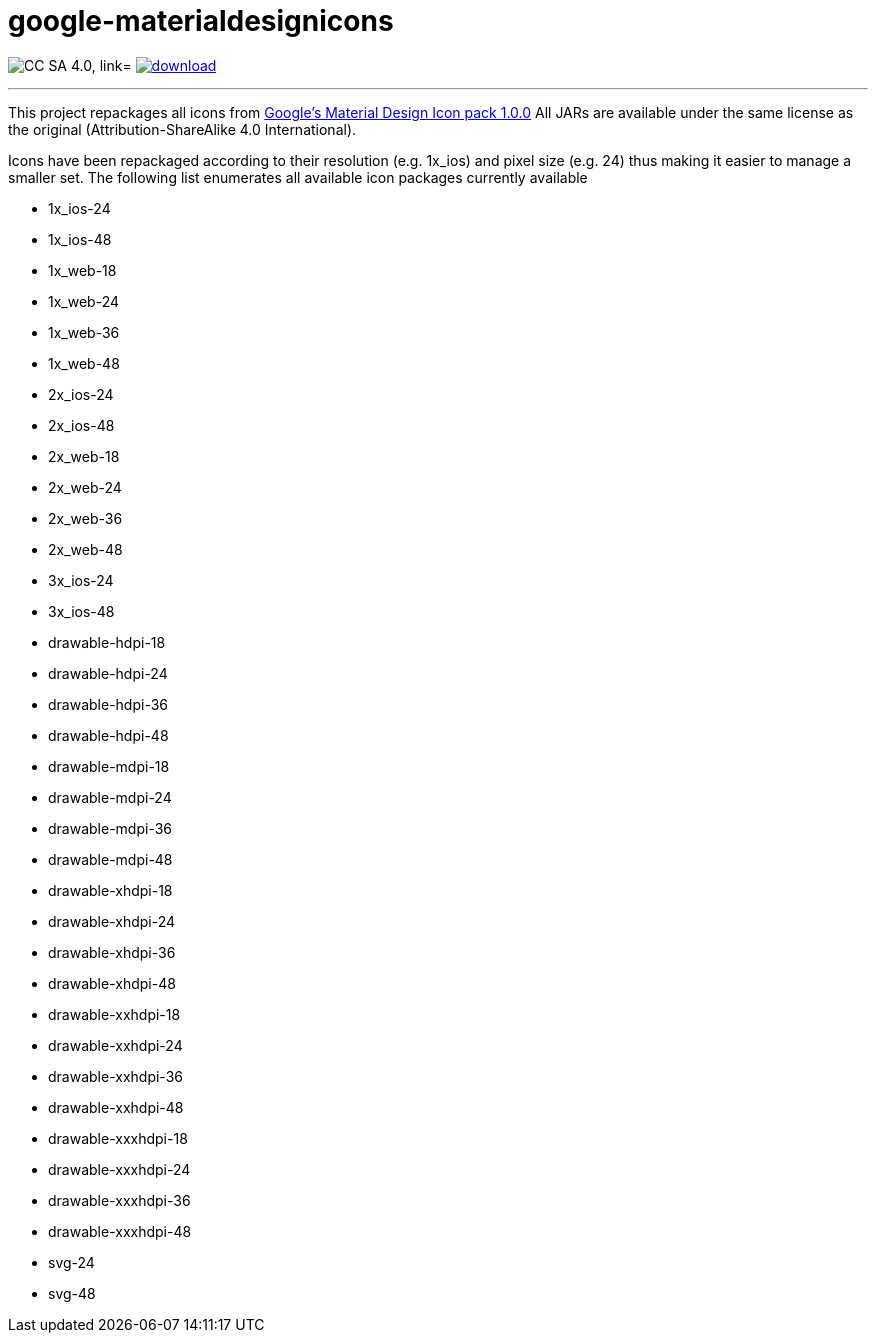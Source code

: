 = google-materialdesignicons
:linkattrs:
:project-name: google-materialdesignicons

image:http://img.shields.io/badge/license-CCSA4.0-blue.svg["CC SA 4.0, link="http://creativecommons.org/licenses/by-sa/4.0/"]
image:https://api.bintray.com/packages/aalmiray/kordamp/google-materialdesignicons/images/download.svg[link="https://bintray.com/aalmiray/kordamp/google-materialdesignicons/_latestVersion"]

---

This project repackages all icons from https://github.com/google/material-design-icons/[Google's Material Design Icon pack 1.0.0]
All JARs are available under the same license as the original (Attribution-ShareAlike 4.0 International).

Icons have been repackaged according to their resolution (e.g. 1x_ios) and pixel size (e.g. 24) thus making it easier to manage
a smaller set. The following list enumerates all available icon packages currently available

 * 1x_ios-24
 * 1x_ios-48
 * 1x_web-18
 * 1x_web-24
 * 1x_web-36
 * 1x_web-48
 * 2x_ios-24
 * 2x_ios-48
 * 2x_web-18
 * 2x_web-24
 * 2x_web-36
 * 2x_web-48
 * 3x_ios-24
 * 3x_ios-48
 * drawable-hdpi-18
 * drawable-hdpi-24
 * drawable-hdpi-36
 * drawable-hdpi-48
 * drawable-mdpi-18
 * drawable-mdpi-24
 * drawable-mdpi-36
 * drawable-mdpi-48
 * drawable-xhdpi-18
 * drawable-xhdpi-24
 * drawable-xhdpi-36
 * drawable-xhdpi-48
 * drawable-xxhdpi-18
 * drawable-xxhdpi-24
 * drawable-xxhdpi-36
 * drawable-xxhdpi-48
 * drawable-xxxhdpi-18
 * drawable-xxxhdpi-24
 * drawable-xxxhdpi-36
 * drawable-xxxhdpi-48
 * svg-24
 * svg-48
